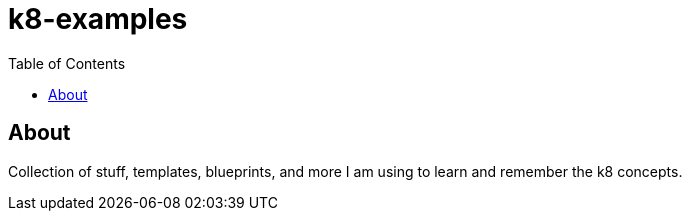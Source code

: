 = k8-examples
:toc:

== About
Collection of stuff, templates, blueprints, and more I am using to learn and remember the k8 concepts.